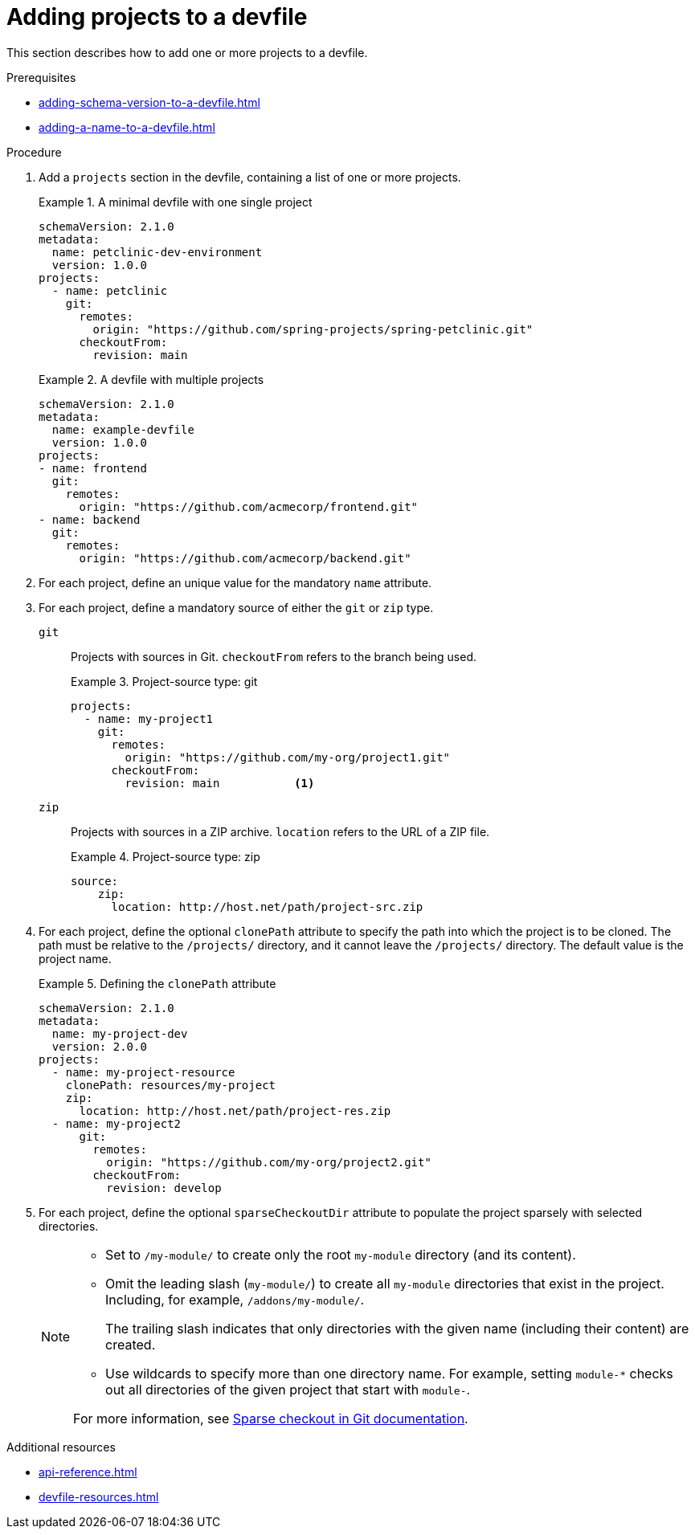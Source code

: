 [id="proc_adding-projects-to-a-devfile_{context}"]
= Adding projects to a devfile

[role="_abstract"]
This section describes how to add one or more projects to a devfile.


.Prerequisites

* xref:adding-schema-version-to-a-devfile.adoc[]
* xref:adding-a-name-to-a-devfile.adoc[]


.Procedure

. Add a `projects` section in the devfile, containing a list of one or more projects.

+
.A minimal devfile with one single project
====
[source,yaml]
----
schemaVersion: 2.1.0
metadata:
  name: petclinic-dev-environment
  version: 1.0.0
projects:
  - name: petclinic
    git:
      remotes:
        origin: "https://github.com/spring-projects/spring-petclinic.git"
      checkoutFrom:
        revision: main
----
====
+
.A devfile with multiple projects
====
[source,yaml]
----
schemaVersion: 2.1.0
metadata:
  name: example-devfile
  version: 1.0.0
projects:
- name: frontend
  git:
    remotes:
      origin: "https://github.com/acmecorp/frontend.git"
- name: backend
  git:
    remotes:
      origin: "https://github.com/acmecorp/backend.git"
----
====

. For each project, define an unique value for the mandatory `name` attribute.



. For each project, define a mandatory source of either the `git` or `zip` type.

`git`:: Projects with sources in Git. `checkoutFrom` refers to the branch being used.
+
.Project-source type: git
====
[source,yaml]
----
projects:
  - name: my-project1
    git:
      remotes:
        origin: "https://github.com/my-org/project1.git"
      checkoutFrom:
        revision: main           <1>
----
====

`zip`:: Projects with sources in a ZIP archive. `location` refers to the URL of a ZIP file.
+
.Project-source type: zip
====
[source,yaml]
----
source:
    zip:
      location: http://host.net/path/project-src.zip
----
====


. For each project, define the optional `clonePath` attribute to specify the path into which the project is to be cloned. The path must be relative to the `/projects/` directory, and it cannot leave the `/projects/` directory. The default value is the project name.
+
.Defining the `clonePath` attribute
====
[source,yaml]
----
schemaVersion: 2.1.0
metadata:
  name: my-project-dev
  version: 2.0.0
projects:
  - name: my-project-resource
    clonePath: resources/my-project
    zip:
      location: http://host.net/path/project-res.zip
  - name: my-project2
      git:
        remotes:
          origin: "https://github.com/my-org/project2.git"
        checkoutFrom:
          revision: develop
----
====

. For each project, define the optional `sparseCheckoutDir` attribute to populate the project sparsely with selected directories.
+
[NOTE]
====
* Set to `/my-module/` to create only the root `my-module` directory (and its content).

* Omit the leading slash (`my-module/`) to create all `my-module` directories that exist in the project. Including, for example, `/addons/my-module/`.
+
The trailing slash indicates that only directories with the given name (including their content) are created.

* Use wildcards to specify more than one directory name. For example, setting `module-*` checks out all directories of the given project that start with `module-`.

For more information, see link:https://git-scm.com/docs/git-read-tree#_sparse_checkout[Sparse checkout in Git documentation].

====

[role="_additional-resources"]
.Additional resources

* xref:api-reference.adoc[]
* xref:devfile-resources.adoc[]
